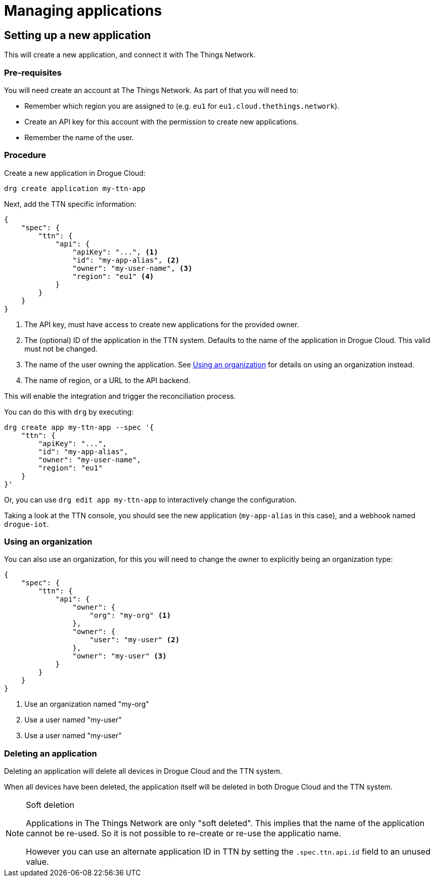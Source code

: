 = Managing applications


== Setting up a new application

This will create a new application, and connect it with The Things Network.

=== Pre-requisites

You will need create an account at The Things Network. As part of that you will need to:

* Remember which region you are assigned to (e.g. `eu1` for `eu1.cloud.thethings.network`).
* Create an API key for this account with the permission to create new applications.
* Remember the name of the user.

=== Procedure

Create a new application in Drogue Cloud:

[source,shell]
----
drg create application my-ttn-app
----

Next, add the TTN specific information:

[source,json]
----
{
    "spec": {
        "ttn": {
            "api": {
                "apiKey": "...", <1>
                "id": "my-app-alias", <2>
                "owner": "my-user-name", <3>
                "region": "eu1" <4>
            }
        }
    }
}
----
<1> The API key, must have access to create new applications for the provided owner.
<2> The (optional) ID of the application in the TTN system. Defaults to the name of the application in Drogue Cloud. This valid must not be changed.
<3> The name of the user owning the application. See <<Using an organization>> for details on using an organization instead.
<4> The name of region, or a URL to the API backend.

This will enable the integration and trigger the reconciliation process.

You can do this with `drg` by executing:

[source,shell]
----
drg create app my-ttn-app --spec '{
    "ttn": {
        "apiKey": "...",
        "id": "my-app-alias",
        "owner": "my-user-name",
        "region": "eu1"
    }
}'
----

Or, you can use `drg edit app my-ttn-app` to interactively change the configuration.

Taking a look at the TTN console, you should see the new application (`my-app-alias` in this case), and a
webhook named `drogue-iot`.

=== Using an organization

You can also use an organization, for this you will need to change the owner to explicitly being an
organization type:

[source,json]
----
{
    "spec": {
        "ttn": {
            "api": {
                "owner": {
                    "org": "my-org" <1>
                },
                "owner": {
                    "user": "my-user" <2>
                },
                "owner": "my-user" <3>
            }
        }
    }
}
----
<1> Use an organization named "my-org"
<2> Use a user named "my-user"
<3> Use a user named "my-user"

=== Deleting an application

Deleting an application will delete all devices in Drogue Cloud and the TTN system.

When all devices have been deleted, the application itself will be deleted in both Drogue Cloud and the TTN system.

[NOTE]
.Soft deletion
====
Applications in The Things Network are only "soft deleted". This implies that the name of the application cannot be re-used. So it is not possible to re-create or re-use the applicatio name.

However you can use an alternate application ID in TTN by setting the `.spec.ttn.api.id` field to an unused value.
====
